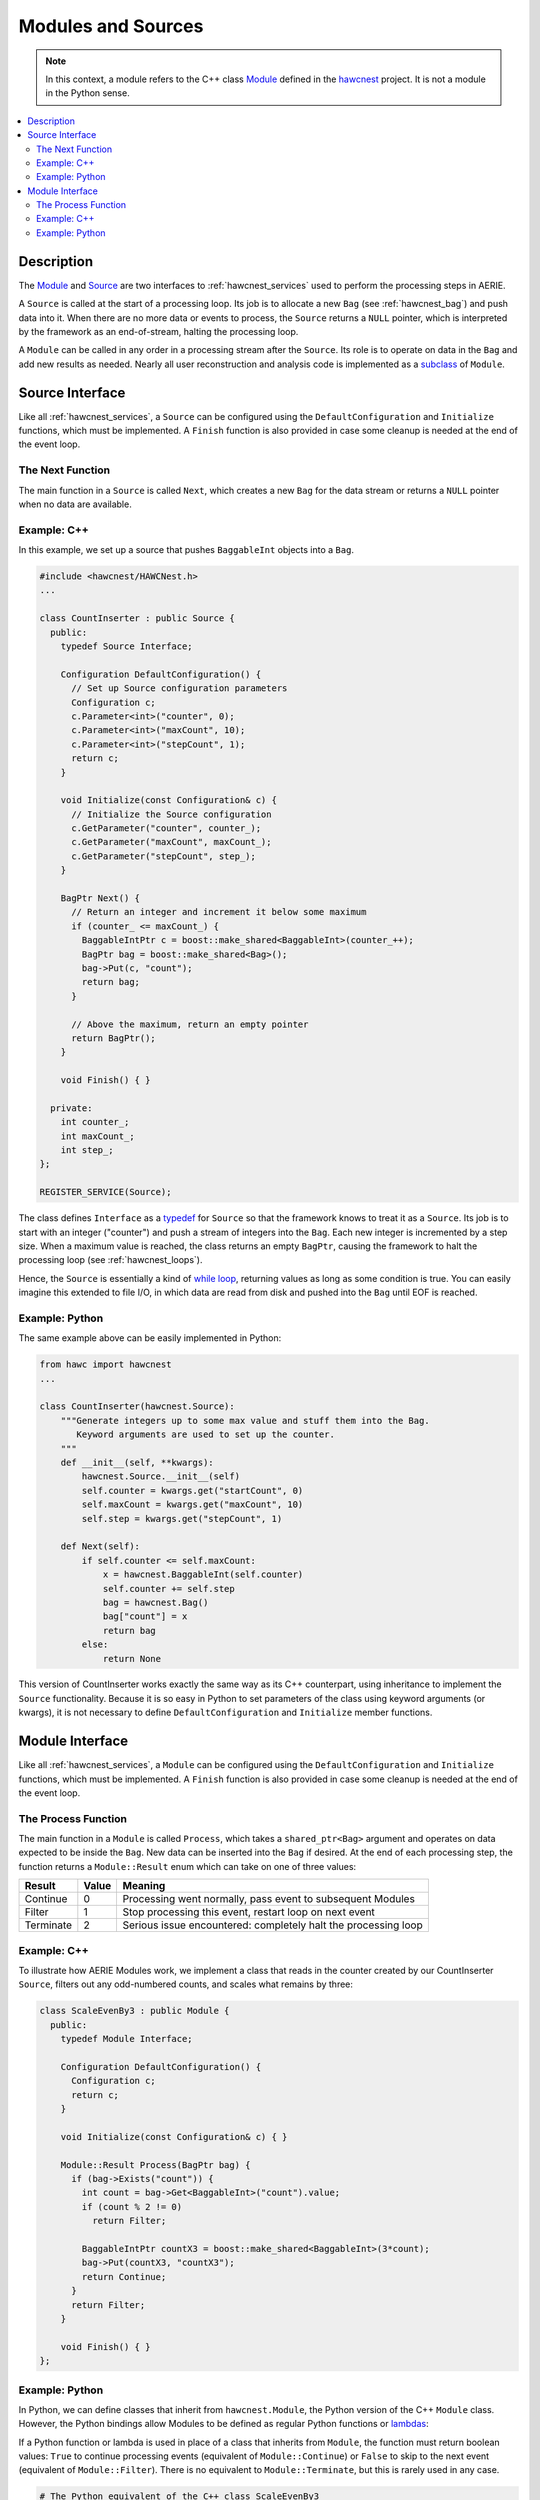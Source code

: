 .. _hawcnest_modules:

Modules and Sources
===================

.. note::

   In this context, a module refers to the C++ class `Module
   <../../doxygen/html/classModule.html>`_ defined in the `hawcnest
   <../../doxygen/html/group__hawcnest__api.html>`_ project.  It is not a
   module in the Python sense.

.. contents::
   :local:
   :backlinks: top

Description
-----------

The `Module <../../doxygen/html/classModule.html>`_ and `Source
<../../doxygen/html/classSource.html>`_ are two interfaces to
:ref:`hawcnest_services` used to perform the processing steps in AERIE. 

A ``Source`` is called at the start of a processing loop.  Its job is to
allocate a new ``Bag`` (see :ref:`hawcnest_bag`) and push data into it.  When
there are no more data or events to process, the ``Source`` returns a ``NULL``
pointer, which is interpreted by the framework as an end-of-stream, halting the
processing loop.

A ``Module`` can be called in any order in a processing stream after the
``Source``.  Its role is to operate on data in the ``Bag`` and add new results
as needed.  Nearly all user reconstruction and analysis code is implemented as
a `subclass
<http://en.wikipedia.org/wiki/Inheritance_(object-oriented_programming)#Subclasses_and_superclasses>`_
of ``Module``.

Source Interface
----------------

Like all :ref:`hawcnest_services`, a ``Source`` can be configured using the
``DefaultConfiguration`` and ``Initialize`` functions, which must be
implemented.  A ``Finish`` function is also provided in case some cleanup is
needed at the end of the event loop.

The Next Function
^^^^^^^^^^^^^^^^^

The main function in a ``Source`` is called ``Next``, which creates a new
``Bag`` for the data stream or returns a ``NULL`` pointer when no data are
available.

Example: C++
^^^^^^^^^^^^

In this example, we set up a source that pushes ``BaggableInt`` objects into a
``Bag``.

.. code-block:: c++

   #include <hawcnest/HAWCNest.h>
   ...

   class CountInserter : public Source {
     public:
       typedef Source Interface;

       Configuration DefaultConfiguration() {
         // Set up Source configuration parameters
         Configuration c;
         c.Parameter<int>("counter", 0);
         c.Parameter<int>("maxCount", 10);
         c.Parameter<int>("stepCount", 1);
         return c;
       }

       void Initialize(const Configuration& c) {
         // Initialize the Source configuration
         c.GetParameter("counter", counter_);
         c.GetParameter("maxCount", maxCount_);
         c.GetParameter("stepCount", step_);
       }

       BagPtr Next() {
         // Return an integer and increment it below some maximum
         if (counter_ <= maxCount_) {
           BaggableIntPtr c = boost::make_shared<BaggableInt>(counter_++);
           BagPtr bag = boost::make_shared<Bag>();
           bag->Put(c, "count");
           return bag;
         }

         // Above the maximum, return an empty pointer
         return BagPtr();
       }

       void Finish() { }

     private:
       int counter_;
       int maxCount_;
       int step_;
   };

   REGISTER_SERVICE(Source);

The class defines ``Interface`` as a `typedef
<http://en.wikipedia.org/wiki/Typedef>`_ for ``Source`` so that the framework
knows to treat it as a ``Source``.  Its job is to start with an integer
("counter") and push a stream of integers into the ``Bag``.  Each new integer
is incremented by a step size.  When a maximum value is reached, the class
returns an empty ``BagPtr``, causing the framework to halt the processing loop
(see :ref:`hawcnest_loops`).

Hence, the ``Source`` is essentially a kind of `while loop
<http://en.wikipedia.org/wiki/While_loop>`_, returning values as long as some
condition is true.  You can easily imagine this extended to file I/O, in which
data are read from disk and pushed into the ``Bag`` until EOF is reached.

Example: Python
^^^^^^^^^^^^^^^

The same example above can be easily implemented in Python:

.. code-block:: python

   from hawc import hawcnest
   ...

   class CountInserter(hawcnest.Source):
       """Generate integers up to some max value and stuff them into the Bag.
          Keyword arguments are used to set up the counter.
       """
       def __init__(self, **kwargs):
           hawcnest.Source.__init__(self)
           self.counter = kwargs.get("startCount", 0)
           self.maxCount = kwargs.get("maxCount", 10)
           self.step = kwargs.get("stepCount", 1)
   
       def Next(self):
           if self.counter <= self.maxCount:
               x = hawcnest.BaggableInt(self.counter)
               self.counter += self.step
               bag = hawcnest.Bag()
               bag["count"] = x
               return bag
           else:
               return None

This version of CountInserter works exactly the same way as its C++
counterpart, using inheritance to implement the ``Source`` functionality.
Because it is so easy in Python to set parameters of the class using keyword
arguments (or kwargs), it is not necessary to define ``DefaultConfiguration``
and ``Initialize`` member functions.

Module Interface
----------------

Like all :ref:`hawcnest_services`, a ``Module`` can be configured using the
``DefaultConfiguration`` and ``Initialize`` functions, which must be
implemented.  A ``Finish`` function is also provided in case some cleanup is
needed at the end of the event loop.

The Process Function
^^^^^^^^^^^^^^^^^^^^

The main function in a ``Module`` is called ``Process``, which takes a
``shared_ptr<Bag>`` argument and operates on data expected to be inside the
``Bag``. New data can be inserted into the ``Bag`` if desired.  At the end of
each processing step, the function returns a ``Module::Result`` enum which can
take on one of three values:

========= ===== ==============================================================
Result    Value Meaning
========= ===== ==============================================================
Continue  0     Processing went normally, pass event to subsequent Modules
Filter    1     Stop processing this event, restart loop on next event
Terminate 2     Serious issue encountered: completely halt the processing loop
========= ===== ==============================================================

Example: C++
^^^^^^^^^^^^

To illustrate how AERIE Modules work, we implement a class that reads in the
counter created by our CountInserter ``Source``, filters out any odd-numbered
counts, and scales what remains by three:

.. code-block:: c++

   class ScaleEvenBy3 : public Module {
     public:
       typedef Module Interface;

       Configuration DefaultConfiguration() {
         Configuration c;
         return c;
       }

       void Initialize(const Configuration& c) { }

       Module::Result Process(BagPtr bag) {
         if (bag->Exists("count")) {
           int count = bag->Get<BaggableInt>("count").value;
           if (count % 2 != 0)
             return Filter;

           BaggableIntPtr countX3 = boost::make_shared<BaggableInt>(3*count);
           bag->Put(countX3, "countX3");
           return Continue;
         }
         return Filter;
       }

       void Finish() { }
   };

Example: Python
^^^^^^^^^^^^^^^

In Python, we can define classes that inherit from ``hawcnest.Module``, the
Python version of the C++ ``Module`` class.  However, the Python bindings allow
Modules to be defined as regular Python functions or `lambdas
<https://docs.python.org/2/reference/expressions.html#lambda>`_:

If a Python function or lambda is used in place of a class that inherits from
``Module``, the function must return boolean values: ``True`` to continue
processing events (equivalent of ``Module::Continue``) or ``False`` to skip to
the next event (equivalent of ``Module::Filter``).  There is no equivalent to
``Module::Terminate``, but this is rarely used in any case.

.. code-block:: python

   # The Python equivalent of the C++ class ScaleEvenBy3
   def scaleEvenBy3(bag):
      if "count" in bag:
         if bag["count"].value % 2 != 0:
            return False
         countX3 = hawcnest.BaggableInt(bag["count"].value * 3)
         bag["countX3"] = countX3
         return True
      return False

    # Note: it is also trivial to implement simple filters and cuts using lambdas
    evenFilter = lambda bag: True if "count" in bag and bag["count"].value % 2 == 0 else False

We could have also implemented a ``ScaleEvenBy3`` class in Python in a similar
manner to the ``CountInserter`` source class above. However, the much shorter
syntax of functions and lambdas almost always make these forms a better
approach when writing AERIE modules in Python.
